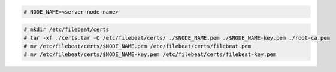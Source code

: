 .. Copyright (C) 2022 Wazuh, Inc.

.. code-block:: console

  # NODE_NAME=<server-node-name>

.. code-block:: console
  
  # mkdir /etc/filebeat/certs
  # tar -xf ./certs.tar -C /etc/filebeat/certs/ ./$NODE_NAME.pem ./$NODE_NAME-key.pem ./root-ca.pem
  # mv /etc/filebeat/certs/$NODE_NAME.pem /etc/filebeat/certs/filebeat.pem
  # mv /etc/filebeat/certs/$NODE_NAME-key.pem /etc/filebeat/certs/filebeat-key.pem
  
.. End of copy_certificates_filebeat_wazuh_cluster.rst
